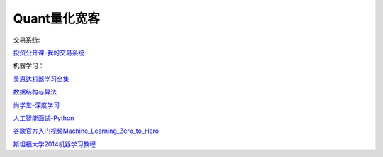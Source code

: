 ========================================
Quant量化宽客
========================================


交易系统:

投资公开课-我的交易系统_

.. _投资公开课-我的交易系统: https://www.bilibili.com/video/av67568968/


机器学习：

吴恩达机器学习全集_

数据结构与算法_

尚学堂-深度学习_

人工智能面试-Python_

谷歌官方入门视频Machine_Learning_Zero_to_Hero_

斯坦福大学2014机器学习教程_

.. _吴恩达机器学习全集: https://www.bilibili.com/video/av57253651/

.. _数据结构与算法: https://www.bilibili.com/video/av77500610/

.. _尚学堂-深度学习:  https://www.bilibili.com/video/av79119672/

.. _人工智能面试-Python: https://www.bilibili.com/video/av43951762/

.. _谷歌官方入门视频Machine_Learning_Zero_to_Hero: https://www.bilibili.com/video/av53228490/

.. _斯坦福大学2014机器学习教程: http://www.ai-start.com/ml2014/
